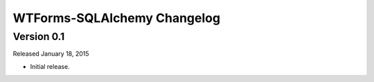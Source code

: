 WTForms-SQLAlchemy Changelog
============================

Version 0.1
-----------
Released January 18, 2015

- Initial release.
